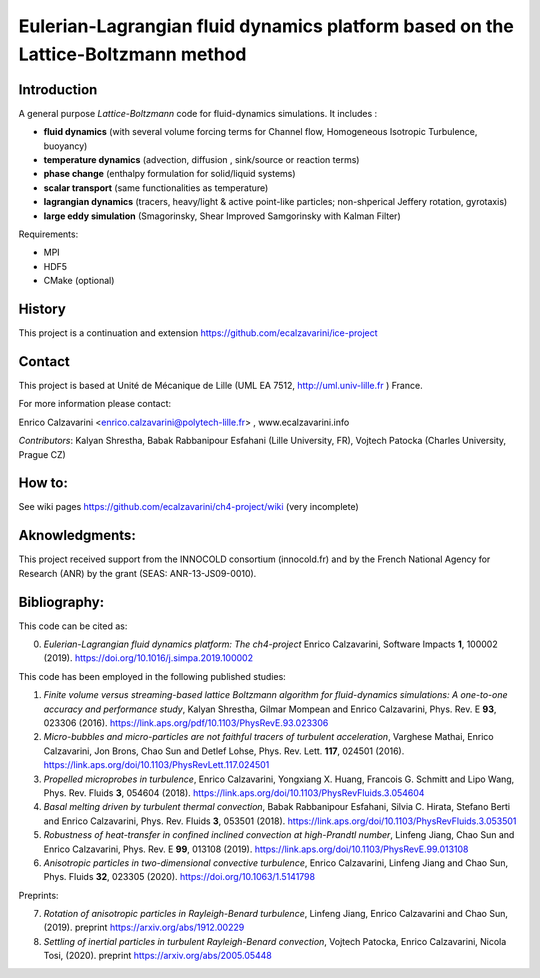 =================
Eulerian-Lagrangian fluid dynamics platform based on the Lattice-Boltzmann method
=================
.. image:: figs/passive-scalar.jpg
  :width: 300
  :alt: visualization of the dissipation field of a passive scalar in turbulence
     
Introduction
============

A general purpose *Lattice-Boltzmann* code for fluid-dynamics simulations. It includes : 

- **fluid dynamics**  (with several volume forcing terms for Channel flow, Homogeneous Isotropic Turbulence, buoyancy)
- **temperature dynamics** (advection, diffusion , sink/source or reaction terms)
- **phase change** (enthalpy formulation for solid/liquid systems)
- **scalar transport** (same functionalities as temperature)
- **lagrangian dynamics** (tracers, heavy/light & active  point-like particles; non-shperical Jeffery rotation, gyrotaxis)
- **large eddy simulation** (Smagorinsky, Shear Improved Samgorinsky with Kalman Filter)

Requirements:

- MPI 
- HDF5 
- CMake (optional)

History
=======

This project is a continuation and extension https://github.com/ecalzavarini/ice-project

Contact
=======
This project is based at Unité de Mécanique de Lille (UML EA 7512, http://uml.univ-lille.fr ) France. 

For more information please contact:

Enrico Calzavarini <enrico.calzavarini@polytech-lille.fr> , www.ecalzavarini.info

*Contributors*: Kalyan Shrestha, Babak Rabbanipour Esfahani (Lille University, FR), Vojtech Patocka (Charles University, Prague CZ)


How to: 
======
See wiki pages https://github.com/ecalzavarini/ch4-project/wiki (very incomplete)

Aknowledgments:
======
This project received support from the INNOCOLD consortium (innocold.fr) and by the French National Agency for Research (ANR) by the grant (SEAS: ANR-13-JS09-0010).

Bibliography:
======
This code can be cited as:

0) *Eulerian-Lagrangian fluid dynamics platform: The ch4-project* Enrico Calzavarini, Software Impacts **1**, 100002 (2019).
   https://doi.org/10.1016/j.simpa.2019.100002

This code has been employed in the following published studies:

1) *Finite volume versus streaming-based lattice Boltzmann algorithm for fluid-dynamics simulations: A one-to-one accuracy and performance study*, Kalyan Shrestha, Gilmar Mompean and Enrico Calzavarini, Phys. Rev. E **93**, 023306 (2016).
   https://link.aps.org/pdf/10.1103/PhysRevE.93.023306

2) *Micro-bubbles and micro-particles are not faithful tracers of turbulent acceleration*, Varghese Mathai, Enrico Calzavarini,  Jon Brons, Chao Sun and Detlef Lohse, Phys. Rev. Lett. **117**, 024501 (2016).
   https://link.aps.org/doi/10.1103/PhysRevLett.117.024501
   
3) *Propelled microprobes in turbulence*, Enrico Calzavarini, Yongxiang X. Huang, Francois G. Schmitt and Lipo Wang, Phys. Rev. Fluids **3**, 054604 (2018).
   https://link.aps.org/doi/10.1103/PhysRevFluids.3.054604

4) *Basal melting driven by turbulent thermal convection*, Babak Rabbanipour Esfahani, Silvia C. Hirata, Stefano Berti and Enrico Calzavarini, Phys. Rev. Fluids **3**, 053501 (2018).
   https://link.aps.org/doi/10.1103/PhysRevFluids.3.053501

5) *Robustness of heat-transfer in confined inclined convection at high-Prandtl number*, Linfeng Jiang, Chao Sun and Enrico Calzavarini, Phys. Rev. E **99**, 013108 (2019). 
   https://link.aps.org/doi/10.1103/PhysRevE.99.013108

6) *Anisotropic particles in two-dimensional convective turbulence*, Enrico Calzavarini, Linfeng Jiang and Chao Sun, Phys. Fluids **32**, 023305 (2020).
   https://doi.org/10.1063/1.5141798


Preprints:
   
7) *Rotation of anisotropic particles in Rayleigh-Benard turbulence*,  Linfeng Jiang, Enrico Calzavarini and Chao Sun, (2019).
   preprint https://arxiv.org/abs/1912.00229 

8) *Settling of inertial particles in turbulent Rayleigh-Benard convection*, Vojtech Patocka, Enrico Calzavarini, Nicola Tosi, (2020). preprint https://arxiv.org/abs/2005.05448
   
